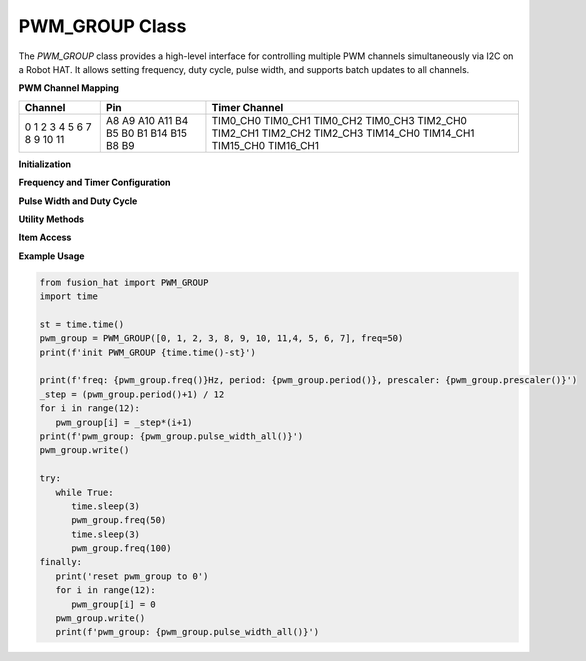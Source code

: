 PWM_GROUP Class
===============

The `PWM_GROUP` class provides a high-level interface for controlling multiple PWM channels simultaneously via I2C on a Robot HAT. It allows setting frequency, duty cycle, pulse width, and supports batch updates to all channels.

**PWM Channel Mapping**

+-----------+--------+---------------+
| Channel   | Pin    | Timer Channel |
+===========+========+===============+
| 0         | A8     | TIM0_CH0      |
| 1         | A9     | TIM0_CH1      |
| 2         | A10    | TIM0_CH2      |
| 3         | A11    | TIM0_CH3      |
| 4         | B4     | TIM2_CH0      |
| 5         | B5     | TIM2_CH1      |
| 6         | B0     | TIM2_CH2      |
| 7         | B1     | TIM2_CH3      |
| 8         | B14    | TIM14_CH0     |
| 9         | B15    | TIM14_CH1     |
| 10        | B8     | TIM15_CH0     |
| 11        | B9     | TIM16_CH1     |
+-----------+--------+---------------+


**Initialization**

.. method:: __init__(channels, freq=50, addr=0x17, auto_write=False)

   Initialize a `PWM_GROUP` object for managing multiple PWM channels.

   :param channels: List of channel indices (0–11).
   :type channels: list of int
   :param freq: PWM frequency in Hz (default: 50).
   :type freq: int
   :param addr: I2C address (default: 0x17).
   :type addr: int
   :param auto_write: Automatically apply changes on assignment.
   :type auto_write: bool

**Frequency and Timer Configuration**

.. method:: freq(freq=None)

   Set or get the PWM frequency.

   :param freq: Frequency in Hz (optional).
   :type freq: int or None
   :return: Current frequency.
   :rtype: int

.. method:: prescaler(psc=None)

   Set or get the prescaler value.

   :param psc: Prescaler value (0–65535).
   :type psc: int or None
   :return: Current prescaler.
   :rtype: int

.. method:: period(arr=None)

   Set or get the period (auto-reload) value.

   :param arr: Period value (0–65535).
   :type arr: int or None
   :return: Current period.
   :rtype: int

**Pulse Width and Duty Cycle**

.. method:: pulse_width(index, pulse_width=None)

   Set or get the pulse width for a specific channel.

   :param index: Channel index.
   :type index: int
   :param pulse_width: Pulse width value (0–65535).
   :type pulse_width: int or None
   :return: Current pulse width.
   :rtype: int

.. method:: pulse_width_all(pulse_widths=None)

   Set or get pulse widths for all channels.

   :param pulse_widths: List of pulse widths (optional).
   :type pulse_widths: list of int or None
   :return: List of current pulse widths.
   :rtype: list of int

.. method:: pulse_width_perecent(index, percent=None)

   Set or get the duty cycle (percentage) for a channel.

   :param index: Channel index.
   :type index: int
   :param percent: Duty cycle percentage (0–100).
   :type percent: float or None
   :return: Current duty cycle.
   :rtype: float

.. method:: pulse_width_perecent_all(percents=None)

   Set or get duty cycle percentages for all channels.

   :param percents: List of duty cycle percentages (0–100).
   :type percents: list of float or None
   :return: List of current duty cycles.
   :rtype: list of float

**Utility Methods**

.. method:: write()

   Apply stored pulse width values to all configured channels.

**Item Access**

.. method:: __getitem__(index)

   Get the stored CCP value for a channel.

   :param index: Channel index.
   :type index: int
   :return: CCP value.
   :rtype: int

.. method:: __setitem__(index, value)

   Set the stored CCP value for a channel. If `auto_write=True`, it is immediately written.

   :param index: Channel index.
   :type index: int
   :param value: CCP value.
   :type value: int

**Example Usage**

.. code-block:: python

   from fusion_hat import PWM_GROUP
   import time

   st = time.time()
   pwm_group = PWM_GROUP([0, 1, 2, 3, 8, 9, 10, 11,4, 5, 6, 7], freq=50)
   print(f'init PWM_GROUP {time.time()-st}')

   print(f'freq: {pwm_group.freq()}Hz, period: {pwm_group.period()}, prescaler: {pwm_group.prescaler()}')
   _step = (pwm_group.period()+1) / 12
   for i in range(12):
      pwm_group[i] = _step*(i+1)
   print(f'pwm_group: {pwm_group.pulse_width_all()}')
   pwm_group.write()

   try:
      while True:
         time.sleep(3)
         pwm_group.freq(50)
         time.sleep(3)
         pwm_group.freq(100)
   finally:
      print('reset pwm_group to 0')
      for i in range(12):
         pwm_group[i] = 0
      pwm_group.write()
      print(f'pwm_group: {pwm_group.pulse_width_all()}')




